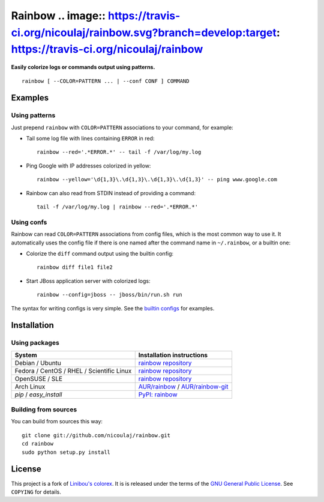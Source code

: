 Rainbow .. image:: https://travis-ci.org/nicoulaj/rainbow.svg?branch=develop:target: https://travis-ci.org/nicoulaj/rainbow
=======

**Easily colorize logs or commands output using patterns.**
::

  rainbow [ --COLOR=PATTERN ... | --conf CONF ] COMMAND


Examples
--------

Using patterns
~~~~~~~~~~~~~~
Just prepend ``rainbow`` with ``COLOR=PATTERN`` associations to your
command, for example:

-  Tail some log file with lines containing ``ERROR`` in red:
   ::

     rainbow --red='.*ERROR.*' -- tail -f /var/log/my.log

-  Ping Google with IP addresses colorized in yellow:
   ::

     rainbow --yellow='\d{1,3}\.\d{1,3}\.\d{1,3}\.\d{1,3}' -- ping www.google.com

-  Rainbow can also read from STDIN instead of providing a command:
   ::

     tail -f /var/log/my.log | rainbow --red='.*ERROR.*'

Using confs
~~~~~~~~~~~

Rainbow can read ``COLOR=PATTERN`` associations from config files, which
is the most common way to use it. It automatically uses the config file
if there is one named after the command name in ``~/.rainbow``, or a builtin one:

-  Colorize the ``diff`` command output using the builtin config:
   ::

     rainbow diff file1 file2

-  Start JBoss application server with colorized logs:
   ::

     rainbow --config=jboss -- jboss/bin/run.sh run

The syntax for writing configs is very simple. See the
`builtin configs <https://github.com/nicoulaj/rainbow/blob/master/configs>`_
for examples.


Installation
------------

Using packages
~~~~~~~~~~~~~~

============================================  ============================================
 System                                        Installation instructions
============================================  ============================================
 Debian / Ubuntu                               `rainbow repository <https://software.opensuse.org/download.html?project=home%3Anicoulaj%3Arainbow&package=rainbow>`_
 Fedora / CentOS / RHEL / Scientific Linux     `rainbow repository <https://software.opensuse.org/download.html?project=home%3Anicoulaj%3Arainbow&package=rainbow>`_
 OpenSUSE / SLE                                `rainbow repository <https://software.opensuse.org/download.html?project=home%3Anicoulaj%3Arainbow&package=rainbow>`_
 Arch Linux                                    `AUR/rainbow <https://aur.archlinux.org/packages.php?ID=54146>`_ / `AUR/rainbow-git <https://aur.archlinux.org/packages.php?ID=54147>`_
 `pip` / `easy_install`                        `PyPI: rainbow <https://pypi.python.org/pypi/rainbow>`_
============================================  ============================================


Building from sources
~~~~~~~~~~~~~~~~~~~~~

You can build from sources this way:

::

    git clone git://github.com/nicoulaj/rainbow.git
    cd rainbow
    sudo python setup.py install


License
-------

This project is a fork of `Linibou's colorex <http://bitbucket.org/linibou/colorex>`_.
It is is released under the terms of the `GNU General Public
License <http://www.gnu.org/licenses/gpl.html>`_. See ``COPYING`` for
details.
